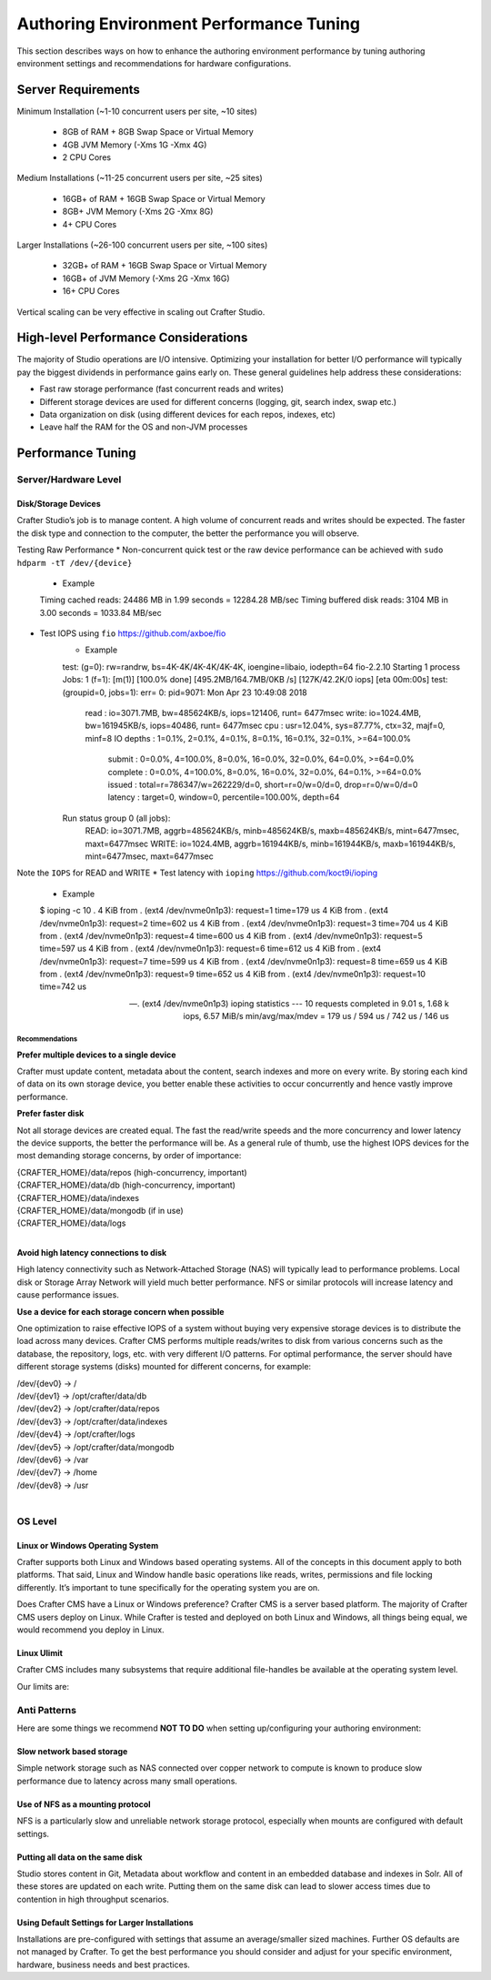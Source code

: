 .. _authoring-env-performance-tuning.rst:

========================================
Authoring Environment Performance Tuning
========================================

This section describes ways on how to enhance the authoring environment performance by tuning authoring environment settings and recommendations for hardware configurations.

-------------------
Server Requirements
-------------------
Minimum Installation (~1-10 concurrent users per site, ~10 sites)

    * 8GB of RAM + 8GB Swap Space or Virtual Memory
    * 4GB JVM Memory (-Xms 1G -Xmx 4G)
    * 2 CPU Cores

Medium Installations (~11-25 concurrent users per site, ~25 sites)

	* 16GB+ of RAM + 16GB Swap Space or Virtual Memory
	* 8GB+ JVM Memory (-Xms 2G -Xmx 8G)
	* 4+ CPU Cores

Larger Installations (~26-100 concurrent users per site, ~100 sites)

	* 32GB+ of RAM + 16GB Swap Space or Virtual Memory
	* 16GB+ of JVM Memory (-Xms 2G -Xmx 16G)
	* 16+ CPU Cores

Vertical scaling can be very effective in scaling out Crafter Studio.

-------------------------------------
High-level Performance Considerations
-------------------------------------
The majority of Studio operations are I/O intensive. Optimizing your installation for better I/O performance will typically pay the biggest dividends in performance gains early on. These general guidelines help address these considerations:

* Fast raw storage performance (fast concurrent reads and writes)
* Different storage devices are used for different concerns (logging, git, search index, swap etc.)
* Data organization on disk (using different devices for each repos, indexes, etc)
* Leave half the RAM for the OS and non-JVM processes

------------------
Performance Tuning
------------------

Server/Hardware Level
---------------------

^^^^^^^^^^^^^^^^^^^^
Disk/Storage Devices
^^^^^^^^^^^^^^^^^^^^
Crafter Studio’s job is to manage content. A high volume of concurrent reads and writes should be expected. The faster the disk type and connection to the computer, the better the performance you will observe.

Testing Raw Performance
* Non-concurrent quick test or the raw device performance can be achieved with ``sudo hdparm -tT /dev/{device}``
	* Example
	.. code-block
	Timing cached reads:   24486 MB in  1.99 seconds = 12284.28 MB/sec
	Timing buffered disk reads: 3104 MB in  3.00 seconds = 1033.84 MB/sec
* Test IOPS using ``fio`` https://github.com/axboe/fio
	* Example
	.. code-block
	 $ fio --randrepeat=1 --ioengine=libaio --gtod_reduce=1 --name=test --filename=test --bs=4k --iodepth=64 --size=4G --readwrite=randrw --rwmixread=75 
	test: (g=0): rw=randrw, bs=4K-4K/4K-4K/4K-4K, ioengine=libaio, iodepth=64
	fio-2.2.10
	Starting 1 process
	Jobs: 1 (f=1): [m(1)] [100.0% done] [495.2MB/164.7MB/0KB /s] [127K/42.2K/0 iops] [eta 00m:00s]
	test: (groupid=0, jobs=1): err= 0: pid=9071: Mon Apr 23 10:49:08 2018
  		read : io=3071.7MB, bw=485624KB/s, iops=121406, runt=  6477msec
  		write: io=1024.4MB, bw=161945KB/s, iops=40486, runt=  6477msec
  		cpu          : usr=12.04%, sys=87.77%, ctx=32, majf=0, minf=8
  		IO depths    : 1=0.1%, 2=0.1%, 4=0.1%, 8=0.1%, 16=0.1%, 32=0.1%, >=64=100.0%
     			submit    : 0=0.0%, 4=100.0%, 8=0.0%, 16=0.0%, 32=0.0%, 64=0.0%, >=64=0.0%
     			complete  : 0=0.0%, 4=100.0%, 8=0.0%, 16=0.0%, 32=0.0%, 64=0.1%, >=64=0.0%
     			issued    : total=r=786347/w=262229/d=0, short=r=0/w=0/d=0, drop=r=0/w=0/d=0
     			latency   : target=0, window=0, percentile=100.00%, depth=64

	Run status group 0 (all jobs):
   		READ: io=3071.7MB, aggrb=485624KB/s, minb=485624KB/s, maxb=485624KB/s, mint=6477msec, maxt=6477msec
  		WRITE: io=1024.4MB, aggrb=161944KB/s, minb=161944KB/s, maxb=161944KB/s, mint=6477msec, maxt=6477msec
Note the ``IOPS`` for READ and WRITE
* Test latency with ``ioping`` https://github.com/koct9i/ioping
	* Example
	.. code-block
	$ ioping -c 10 .
	4 KiB from . (ext4 /dev/nvme0n1p3): request=1 time=179 us
	4 KiB from . (ext4 /dev/nvme0n1p3): request=2 time=602 us
	4 KiB from . (ext4 /dev/nvme0n1p3): request=3 time=704 us
	4 KiB from . (ext4 /dev/nvme0n1p3): request=4 time=600 us
	4 KiB from . (ext4 /dev/nvme0n1p3): request=5 time=597 us
	4 KiB from . (ext4 /dev/nvme0n1p3): request=6 time=612 us
	4 KiB from . (ext4 /dev/nvme0n1p3): request=7 time=599 us
	4 KiB from . (ext4 /dev/nvme0n1p3): request=8 time=659 us
	4 KiB from . (ext4 /dev/nvme0n1p3): request=9 time=652 us
	4 KiB from . (ext4 /dev/nvme0n1p3): request=10 time=742 us

	--- . (ext4 /dev/nvme0n1p3) ioping statistics ---
	10 requests completed in 9.01 s, 1.68 k iops, 6.57 MiB/s
	min/avg/max/mdev = 179 us / 594 us / 742 us / 146 us

Recommendations
^^^^^^^^^^^^^^^
**Prefer multiple devices to a single device**

Crafter must update content, metadata about the content, search indexes and more on every write. By storing each kind of data on its own storage device, you better enable these activities to occur concurrently and hence vastly improve performance.

**Prefer faster disk**

Not all storage devices are created equal. The fast the read/write speeds and the more concurrency and lower latency the device supports, the better the performance will be. As a general rule of thumb, use the highest IOPS devices for the most demanding storage concerns, by order of importance:

|    {CRAFTER_HOME}/data/repos (high-concurrency, important)
|    {CRAFTER_HOME}/data/db (high-concurrency, important)
|    {CRAFTER_HOME}/data/indexes
|    {CRAFTER_HOME}/data/mongodb (if in use)
|    {CRAFTER_HOME}/data/logs

|

**Avoid high latency connections to disk**

High latency connectivity such as Network-Attached Storage (NAS) will typically lead to performance problems. Local disk or Storage Array Network will yield much better performance.
NFS or similar protocols will increase latency and cause performance issues.

**Use a device for each storage concern when possible**

One optimization to raise effective IOPS of a system without buying very expensive storage devices is to distribute the load across many devices. Crafter CMS performs multiple reads/writes to disk from various concerns such as the database, the repository, logs, etc. with very different I/O patterns. For optimal performance, the server should have different storage systems (disks) mounted for different concerns, for example:

|    /dev/{dev0} -> /
|    /dev/{dev1} -> /opt/crafter/data/db
|    /dev/{dev2} -> /opt/crafter/data/repos
|    /dev/{dev3} -> /opt/crafter/data/indexes
|    /dev/{dev4} -> /opt/crafter/logs
|    /dev/{dev5} -> /opt/crafter/data/mongodb
|    /dev/{dev6} -> /var
|    /dev/{dev7} -> /home
|    /dev/{dev8} -> /usr

|

OS Level
--------

^^^^^^^^^^^^^^^^^^^^^^^^^^^^^^^^^
Linux or Windows Operating System
^^^^^^^^^^^^^^^^^^^^^^^^^^^^^^^^^
Crafter supports both Linux and Windows based operating systems. All of the concepts in this document apply to both platforms. That said, Linux and Window handle basic operations like reads, writes, permissions and file locking differently. It’s important to tune specifically for the operating system you are on.

Does Crafter CMS have a Linux or Windows preference?  Crafter CMS is a server based platform. The majority of Crafter CMS users deploy on Linux. While Crafter is tested and deployed on both Linux and Windows, all things being equal, we would recommend you deploy in Linux.

^^^^^^^^^^^^
Linux Ulimit
^^^^^^^^^^^^
Crafter CMS includes many subsystems that require additional file-handles be available at the operating system level.

Our limits are:

.. code-block:: guess
    :linenos:

    [Service]
    # Other directives omitted
    # (file size)
    LimitFSIZE=infinity
    # (cpu time)
    LimitCPU=infinity
    # (virtual memory size)
    LimitAS=infinity
    # (locked-in-memory size)
    LimitMEMLOCK=infinity
    # (open files)
    LimitNOFILE=64000
    # (processes/threads)
    LimitNPROC=64000


.. JVM Level
.. ---------
.. Path to setenv and how to set the -Xms/Xmx


.. Tomcat Application Server Level
.. -------------------------------
.. ^^^^^^^^^^^^^^^^^^^^^^
.. Connector Thread Count
.. ^^^^^^^^^^^^^^^^^^^^^^
.. [todo: differentiate between HTTP/s and AJP if fronting by Apache HTTPd]
.. [todo: indicate how to tune and set limits based on usage patterns, defaults are good, go up if you need to]


.. Crafter Studio Application Level
.. --------------------------------
.. DB Connection Pool
.. [todo: Defaults are good, push up as needed]

Anti Patterns
-------------
Here are some things we recommend **NOT TO DO** when setting up/configuring your authoring environment:

^^^^^^^^^^^^^^^^^^^^^^^^^^
Slow network based storage
^^^^^^^^^^^^^^^^^^^^^^^^^^
Simple network storage such as NAS connected over copper network to compute is known to produce slow performance due to latency across many small operations.

^^^^^^^^^^^^^^^^^^^^^^^^^^^^^^^^^
Use of NFS as a mounting protocol
^^^^^^^^^^^^^^^^^^^^^^^^^^^^^^^^^
NFS is a particularly slow and unreliable network storage protocol, especially when mounts are configured with default settings.

^^^^^^^^^^^^^^^^^^^^^^^^^^^^^^^^^
Putting all data on the same disk
^^^^^^^^^^^^^^^^^^^^^^^^^^^^^^^^^
Studio stores content in Git, Metadata about workflow and content in an embedded database and indexes in Solr. All of these stores are updated on each write. Putting them on the same disk can lead to slower access times due to contention in high throughput scenarios.

^^^^^^^^^^^^^^^^^^^^^^^^^^^^^^^^^^^^^^^^^^^^^^^
Using Default Settings for Larger Installations
^^^^^^^^^^^^^^^^^^^^^^^^^^^^^^^^^^^^^^^^^^^^^^^
Installations are pre-configured with settings that assume an average/smaller sized machines. Further OS defaults are not managed by Crafter. To get the best performance you should consider and adjust for your specific environment, hardware, business needs and best practices.

